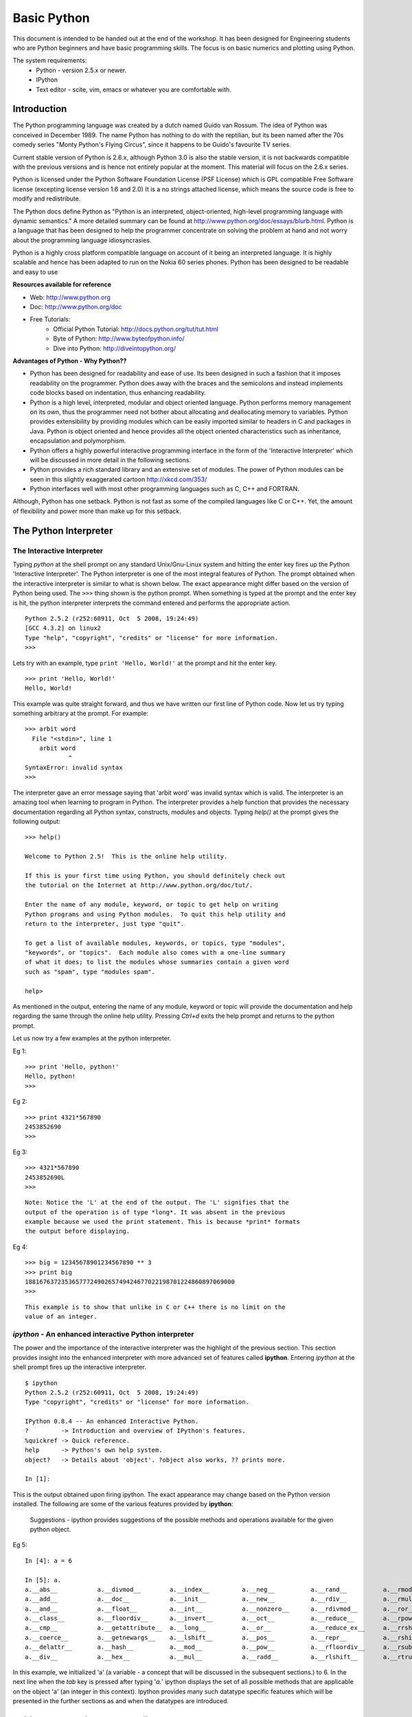 ============
Basic Python
============

This document is intended to be handed out at the end of the workshop. It has
been designed for Engineering students who are Python beginners and have basic
programming skills. The focus is on basic numerics and plotting using Python.

The system requirements:
  * Python - version 2.5.x or newer.
  * IPython
  * Text editor - scite, vim, emacs or whatever you are comfortable with.

Introduction
============

The Python programming language was created by a dutch named Guido van Rossum.
The idea of Python was conceived in December 1989. The name Python has nothing
to do with the reptilian, but its been named after the 70s comedy series 
"Monty Python's Flying Circus", since it happens to be Guido's favourite 
TV series. 

Current stable version of Python is 2.6.x, although Python 3.0 is also the stable
version, it is not backwards compatible with the previous versions and is hence
not entirely popular at the moment. This material will focus on the 2.6.x series.
  
Python is licensed under the Python Software Foundation License (PSF License) 
which is GPL compatible Free Software license (excepting license version 1.6 and 2.0)
It is a no strings attached license, which means the source code is free to modify
and redistribute.

The Python docs define Python as "Python is an interpreted, object-oriented, 
high-level programming language with dynamic semantics." A more detailed summary
can be found at http://www.python.org/doc/essays/blurb.html. Python is a language that
has been designed to help the programmer concentrate on solving the problem at hand
and not worry about the programming language idiosyncrasies.

Python is a highly cross platform compatible language on account of it being an 
interpreted language. It is highly scalable and hence has been adapted to run on 
the Nokia 60 series phones. Python has been designed to be readable and easy to use

**Resources available for reference**

* Web: http://www.python.org
* Doc: http://www.python.org/doc
* Free Tutorials:
    * Official Python Tutorial: http://docs.python.org/tut/tut.html
    * Byte of Python: http://www.byteofpython.info/
    * Dive into Python: http://diveintopython.org/

**Advantages of Python - Why Python??**

* Python has been designed for readability and ease of use. Its been designed in 
  such a fashion that it imposes readability on the programmer. Python does away
  with the braces and the semicolons and instead implements code blocks based on 
  indentation, thus enhancing readability. 

* Python is a high level, interpreted, modular and object oriented language.
  Python performs memory management on its own, thus the programmer need not bother
  about allocating and deallocating memory to variables. Python provides extensibility
  by providing modules which can be easily imported similar to headers in C and 
  packages in Java. Python is object oriented and hence provides all the object oriented
  characteristics such as inheritance, encapsulation and polymorphism.

* Python offers a highly powerful interactive programming interface in the form
  of the 'Interactive Interpreter' which will be discussed in more detail in the 
  following sections.

* Python provides a rich standard library and an extensive set of modules. The 
  power of Python modules can be seen in this slightly exaggerated cartoon
  http://xkcd.com/353/

* Python interfaces well with most other programming languages such as C, C++ 
  and FORTRAN.

Although, Python has one setback. Python is not fast as some of the compiled 
languages like C or C++. Yet, the amount of flexibility and power more than make
up for this setback.


The Python Interpreter
======================

The Interactive Interpreter
~~~~~~~~~~~~~~~~~~~~~~~~~~~

Typing *python* at the shell prompt on any standard Unix/Gnu-Linux system and
hitting the enter key fires up the Python 'Interactive Interpreter'. The Python
interpreter is one of the most integral features of Python. The prompt obtained
when the interactive interpreter is similar to what is shown below. The exact
appearance might differ based on the version of Python being used. The ``>>>``
thing shown is the python prompt. When something is typed at the prompt and the
enter key is hit, the python interpreter interprets the command entered and
performs the appropriate action.

::

  Python 2.5.2 (r252:60911, Oct  5 2008, 19:24:49) 
  [GCC 4.3.2] on linux2
  Type "help", "copyright", "credits" or "license" for more information.
  >>> 

Lets try with an example, type ``print 'Hello, World!'`` at the prompt and hit
the enter key. 

::

  >>> print 'Hello, World!'
  Hello, World!

This example was quite straight forward, and thus we have written our first
line of Python code. Now let us try typing something arbitrary at the prompt.
For example: 

::
  
  >>> arbit word
    File "<stdin>", line 1
      arbit word
              ^
  SyntaxError: invalid syntax
  >>>
    
The interpreter gave an error message saying that 'arbit word' was invalid
syntax which is valid. The interpreter is an amazing tool when learning to
program in Python. The interpreter provides a help function that provides the
necessary documentation regarding all Python syntax, constructs, modules and
objects. Typing *help()* at the prompt gives the following output:

::
  
  >>> help()
  
  Welcome to Python 2.5!  This is the online help utility.
  
  If this is your first time using Python, you should definitely check out
  the tutorial on the Internet at http://www.python.org/doc/tut/.
  
  Enter the name of any module, keyword, or topic to get help on writing
  Python programs and using Python modules.  To quit this help utility and
  return to the interpreter, just type "quit".
  
  To get a list of available modules, keywords, or topics, type "modules",
  "keywords", or "topics".  Each module also comes with a one-line summary
  of what it does; to list the modules whose summaries contain a given word
  such as "spam", type "modules spam".
  
  help> 
  

As mentioned in the output, entering the name of any module, keyword or topic
will provide the documentation and help regarding the same through the online
help utility. Pressing *Ctrl+d* exits the help prompt and returns to the
python prompt. 

Let us now try a few examples at the python interpreter. 

Eg 1:
::
  
  >>> print 'Hello, python!'
  Hello, python!
  >>>
  
Eg 2:
::
  
  >>> print 4321*567890
  2453852690
  >>> 
  
Eg 3:
::
  
  >>> 4321*567890
  2453852690L
  >>>

::
  
  Note: Notice the 'L' at the end of the output. The 'L' signifies that the
  output of the operation is of type *long*. It was absent in the previous
  example because we used the print statement. This is because *print* formats
  the output before displaying.
  
Eg 4:
::
  
  >>> big = 12345678901234567890 ** 3
  >>> print big
  1881676372353657772490265749424677022198701224860897069000
  >>> 

::
  
  This example is to show that unlike in C or C++ there is no limit on the
  value of an integer.

*ipython* - An enhanced interactive Python interpreter
~~~~~~~~~~~~~~~~~~~~~~~~~~~~~~~~~~~~~~~~~~~~~~~~~~~~~~

The power and the importance of the interactive interpreter was the highlight
of the previous section. This section provides insight into the enhanced
interpreter with more advanced set of features called **ipython**. Entering
*ipython* at the shell prompt fires up the interactive interpreter. 

::
  
  $ ipython
  Python 2.5.2 (r252:60911, Oct  5 2008, 19:24:49) 
  Type "copyright", "credits" or "license" for more information.
  
  IPython 0.8.4 -- An enhanced Interactive Python.
  ?         -> Introduction and overview of IPython's features.
  %quickref -> Quick reference.
  help      -> Python's own help system.
  object?   -> Details about 'object'. ?object also works, ?? prints more.
  
  In [1]: 
  
This is the output obtained upon firing ipython. The exact appearance may
change based on the Python version installed. The following are some of the
various features provided by **ipython**:
  
    Suggestions - ipython provides suggestions of the possible methods and
    operations available for the given python object.

Eg 5:
  
::
  
  In [4]: a = 6
  
  In [5]: a.
  a.__abs__           a.__divmod__        a.__index__         a.__neg__          a.__rand__          a.__rmod__          a.__rxor__
  a.__add__           a.__doc__           a.__init__          a.__new__          a.__rdiv__          a.__rmul__          a.__setattr__
  a.__and__           a.__float__         a.__int__           a.__nonzero__      a.__rdivmod__       a.__ror__           a.__str__
  a.__class__         a.__floordiv__      a.__invert__        a.__oct__          a.__reduce__        a.__rpow__          a.__sub__
  a.__cmp__           a.__getattribute__  a.__long__          a.__or__           a.__reduce_ex__     a.__rrshift__       a.__truediv__
  a.__coerce__        a.__getnewargs__    a.__lshift__        a.__pos__          a.__repr__          a.__rshift__        a.__xor__
  a.__delattr__       a.__hash__          a.__mod__           a.__pow__          a.__rfloordiv__     a.__rsub__          
  a.__div__           a.__hex__           a.__mul__           a.__radd__         a.__rlshift__       a.__rtruediv__      

In this example, we initialized 'a' (a variable - a concept that will be
discussed in the subsequent sections.) to 6. In the next line when the *tab* key
is pressed after typing '*a.*' ipython displays the set of all possible methods
that are applicable on the object 'a' (an integer in this context). Ipython
provides many such datatype specific features which will be presented in the
further sections as and when the datatypes are introduced.

Editing and running a python file
=================================

The previous sections focused on the use of the interpreter to run python code.
While the interpeter is an excellent tool to test simple solutions and
experiment with small code snippets, its main disadvantage is that everything
written in the interpreter is lost once its quit. Most of the times a program is 
used by people other than the author. So the programs have to be available in 
some form suitable for distribution, and hence they are written in files. This 
section will focus on editing and running python files. Start by opening a text 
editor ( it is recommended you choose one from the list at the top of this page ).
In the editor type down python code and save the file with an extension **.py** 
(python files have an extension of .py). Once done with the editing, save the 
file and exit the editor. 

Let us look at a simple example of calculating the gcd of 2 numbers using Python:

**Creating the first python script(file)**
::

  $ emacs gcd.py
    def gcd(x,y):
      if x % y == 0:
        return y
      return gcd(y, x%y)
  
    print gcd(72, 92)

To run the script, open the shell prompt, navigate to the directory that 
contains the python file and run `python <filename.py>` at the prompt ( in this 
case filename is gcd.py )

**Running the python script**
::
  
  $ python gcd.py
  4
  $ 

Another method to run a python script would be to include the line

`#! /usr/bin/python`

at the beginning of the python file and then make the file executable by 

$ chmod a+x *filename.py*

Once this is done, the script can be run as a standalone program as follows:

$ ./*filename.py*

Basic Datatypes and operators in Python
=======================================

Python provides the following set of basic datatypes.

  * Numbers: int, float, long, complex
  * Strings
  * Boolean

Numbers
~~~~~~~

Numbers were introduced in the examples presented in the interactive interpreter
section. Numbers include types as mentioned earlier viz., int (integers), float 
(floating point numbers), long (large integers), complex (complex numbers with 
real and imaginary parts). Python is not a strongly typed language, which means 
the type of a variable need not mentioned during its initialization. Let us look
at a few examples.

Eg 6:
::
  
  >>> a = 1 #here a is an integer variable

Eg 7:
::

  >>> lng = 122333444455555666666777777788888888999999999 #here lng is a variable of type long
  >>> lng
  122333444455555666666777777788888888999999999L #notice the trailing 'L'
  >>> print lng
  122333444455555666666777777788888888999999999 #notice the absence of the trailing 'L'
  >>> lng+1
  122333444455555666666777777788888889000000000L


Long numbers are the same as integers in almost all aspects. They can be used in
operations just like integers and along with integers without any distinction.
The only distinction comes during type checking (which is not a healthy practice).
Long numbers are tucked with a trailing 'L' just to signify that they are long.
Notice that in the example just lng at the prompt displays the value of the variable
with the 'L' whereas `print lng` displays without the 'L'. This is because print 
formats the output before printing. Also in the example, notice that adding an 
integer to a long does not give any errors and the result is as expected. So for
all practical purposes longs can be treated as ints.

Eg 8:
::

  >>> fl = 3.14159 #fl is a float variable
  >>> e = 1.234e-4 #e is also a float variable, specified in the exponential form
  >>> a = 1
  >>> b = 2
  >>> a/b #integer division
  0
  >>> a/fl #floating point division
  0.31831015504887655
  >>> e/fl
  3.9279473133031364e-05


Floating point numbers, simply called floats are real numbers with a decimal point.
The example above shows the initialization of a float variable. Shown also in this
example is the difference between integer division and floating point division.
'a' and 'b' here are integer variables and hence the division gives 0 as the quotient.
When either of the operands is a float, the operation is a floating point division,
and the result is also a float as illustrated.

Eg 9:
::

  >>> cplx = 3 + 4j #cplx is a complex variable
  >>> cplx
  (3+4j)
  >>> print cplx.real #prints the real part of the complex number
  3.0
  >>> print cplx.imag #prints the imaginary part of the complex number
  4.0
  >>> print cplx*fl  #multiplies the real and imag parts of the complex number with the multiplier
  (9.42477+12.56636j)
  >>> abs(cplx) #returns the absolute value of the complex number
  5.0

Python provides a datatype for complex numbers. Complex numbers are initialized 
as shown in the example above. The *real* and *imag* operators return the real and
imaginary parts of the complex number as shown. The *abs()* returens the absolute
value of the complex number.